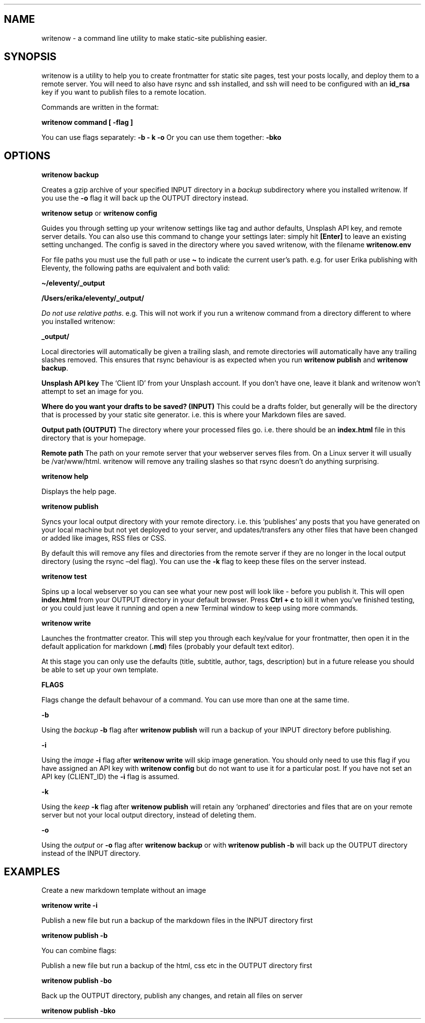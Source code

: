 .\" Automatically generated by Pandoc 2.4
.\"
.TH "" "1" "" "press q to exit" "writenow Nov 2018"
.hy
.SH NAME
.PP
writenow \- a command line utility to make static\-site publishing
easier.
.SH SYNOPSIS
.PP
writenow is a utility to help you to create frontmatter for static site
pages, test your posts locally, and deploy them to a remote server.
You will need to also have rsync and ssh installed, and ssh will need to
be configured with an \f[B]id_rsa\f[R] key if you want to publish files
to a remote location.
.PP
Commands are written in the format:
.PP
\f[B]writenow command [ \-flag ]\f[R]
.PP
You can use flags separately: \f[B]\-b \- k \-o\f[R] Or you can use them
together: \f[B]\-bko\f[R]
.SH OPTIONS
.PP
\f[B]writenow backup\f[R]
.PP
Creates a gzip archive of your specified INPUT directory in a
\f[I]backup\f[R] subdirectory where you installed writenow.
If you use the \f[B]\-o\f[R] flag it will back up the OUTPUT directory
instead.
.PP
\f[B]writenow setup\f[R] or \f[B]writenow config\f[R]
.PP
Guides you through setting up your writenow settings like tag and author
defaults, Unsplash API key, and remote server details.
You can also use this command to change your settings later: simply hit
\f[B][Enter]\f[R] to leave an existing setting unchanged.
The config is saved in the directory where you saved writenow, with the
filename \f[B]writenow.env\f[R]
.PP
For file paths you must use the full path or use \f[B]\[ti]\f[R] to
indicate the current user\[cq]s path.
e.g.\ for user Erika publishing with Eleventy, the following paths are
equivalent and both valid:
.PP
\f[B]\[ti]/eleventy/_output\f[R]
.PP
\f[B]/Users/erika/eleventy/_output/\f[R]
.PP
\f[I]Do not use relative paths\f[R].
e.g.\ This will not work if you run a writenow command from a directory
different to where you installed writenow:
.PP
\f[B]_output/\f[R]
.PP
Local directories will automatically be given a trailing slash, and
remote directories will automatically have any trailing slashes removed.
This ensures that rsync behaviour is as expected when you run
\f[B]writenow publish\f[R] and \f[B]writenow backup\f[R].
.PP
\f[B]Unsplash API key\f[R] The `Client ID' from your Unsplash account.
If you don\[cq]t have one, leave it blank and writenow won\[cq]t attempt
to set an image for you.
.PP
\f[B]Where do you want your drafts to be saved? (INPUT)\f[R] This could
be a drafts folder, but generally will be the directory that is
processed by your static site generator.
i.e.\ this is where your Markdown files are saved.
.PP
\f[B]Output path (OUTPUT)\f[R] The directory where your processed files
go.
i.e.\ there should be an \f[B]index.html\f[R] file in this directory
that is your homepage.
.PP
\f[B]Remote path\f[R] The path on your remote server that your webserver
serves files from.
On a Linux server it will usually be /var/www/html.
writenow will remove any trailing slashes so that rsync doesn\[cq]t do
anything surprising.
.PP
\f[B]writenow help\f[R]
.PP
Displays the help page.
.PP
\f[B]writenow publish\f[R]
.PP
Syncs your local output directory with your remote directory.
i.e.\ this `publishes' any posts that you have generated on your local
machine but not yet deployed to your server, and updates/transfers any
other files that have been changed or added like images, RSS files or
CSS.
.PP
By default this will remove any files and directories from the remote
server if they are no longer in the local output directory (using the
rsync \[en]del flag).
You can use the \f[B]\-k\f[R] flag to keep these files on the server
instead.
.PP
\f[B]writenow test\f[R]
.PP
Spins up a local webserver so you can see what your new post will look
like \- before you publish it.
This will open \f[B]index.html\f[R] from your OUTPUT directory in your
default browser.
Press \f[B]Ctrl + c\f[R] to kill it when you\[cq]ve finished testing, or
you could just leave it running and open a new Terminal window to keep
using more commands.
.PP
\f[B]writenow write\f[R]
.PP
Launches the frontmatter creator.
This will step you through each key/value for your frontmatter, then
open it in the default application for markdown (\f[B].md\f[R]) files
(probably your default text editor).
.PP
At this stage you can only use the defaults (title, subtitle, author,
tags, description) but in a future release you should be able to set up
your own template.
.PP
\f[B]FLAGS\f[R]
.PP
Flags change the default behavour of a command.
You can use more than one at the same time.
.PP
\f[B]\-b\f[R]
.PP
Using the \f[I]backup\f[R] \f[B]\-b\f[R] flag after \f[B]writenow
publish\f[R] will run a backup of your INPUT directory before
publishing.
.PP
\f[B]\-i\f[R]
.PP
Using the \f[I]image\f[R] \f[B]\-i\f[R] flag after \f[B]writenow
write\f[R] will skip image generation.
You should only need to use this flag if you have assigned an API key
with \f[B]writenow config\f[R] but do not want to use it for a
particular post.
If you have not set an API key (CLIENT_ID) the \f[B]\-i\f[R] flag is
assumed.
.PP
\f[B]\-k\f[R]
.PP
Using the \f[I]keep\f[R] \f[B]\-k\f[R] flag after \f[B]writenow
publish\f[R] will retain any `orphaned' directories and files that are
on your remote server but not your local output directory, instead of
deleting them.
.PP
\f[B]\-o\f[R]
.PP
Using the \f[I]output\f[R] or \f[B]\-o\f[R] flag after \f[B]writenow
backup\f[R] or with \f[B]writenow publish \-b\f[R] will back up the
OUTPUT directory instead of the INPUT directory.
.SH EXAMPLES
.PP
Create a new markdown template without an image
.PP
\f[B]writenow write \-i\f[R]
.PP
Publish a new file but run a backup of the markdown files in the INPUT
directory first
.PP
\f[B]writenow publish \-b\f[R]
.PP
You can combine flags:
.PP
Publish a new file but run a backup of the html, css etc in the OUTPUT
directory first
.PP
\f[B]writenow publish \-bo\f[R]
.PP
Back up the OUTPUT directory, publish any changes, and retain all files
on server
.PP
\f[B]writenow publish \-bko\f[R]
